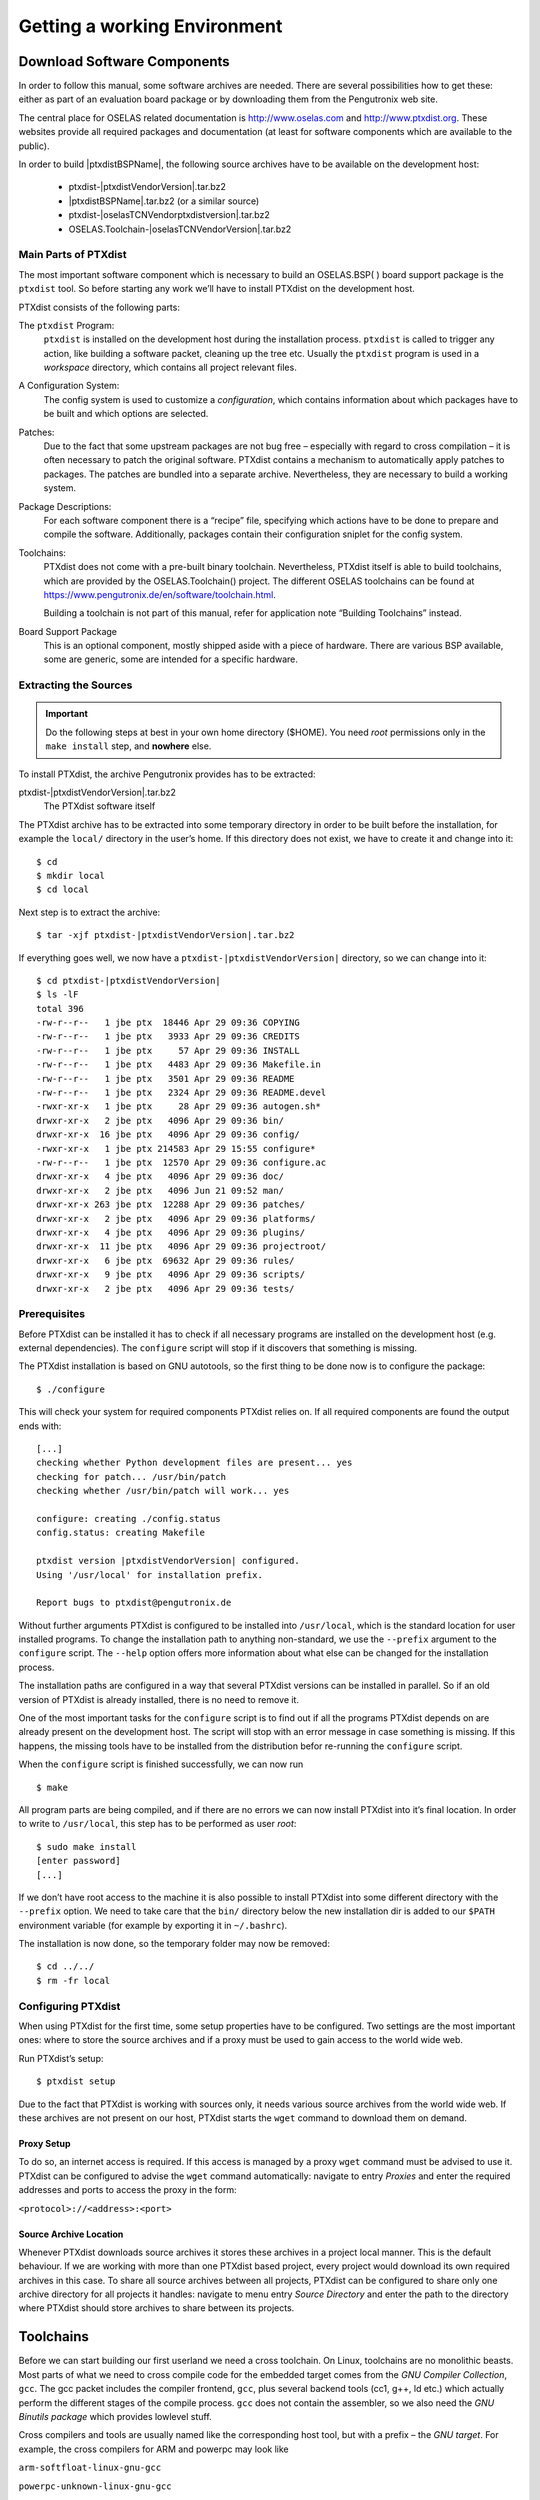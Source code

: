 Getting a working Environment
=============================

Download Software Components
-----------------------------

In order to follow this manual, some software archives are needed. There
are several possibilities how to get these: either as part of an
evaluation board package or by downloading them from the Pengutronix web
site.

The central place for OSELAS related documentation is
http://www.oselas.com and http://www.ptxdist.org. These websites provide
all required packages and documentation (at least for software
components which are available to the public).

In order to build |ptxdistBSPName|, the following source archives have to be available
on the development host:

 * ptxdist-|ptxdistVendorVersion|.tar.bz2
 * |ptxdistBSPName|.tar.bz2 (or a similar source)
 * ptxdist-|oselasTCNVendorptxdistversion|.tar.bz2
 * OSELAS.Toolchain-|oselasTCNVendorVersion|.tar.bz2

Main Parts of PTXdist
~~~~~~~~~~~~~~~~~~~~~

The most important software component which is necessary to build an
OSELAS.BSP( ) board support package is the ``ptxdist`` tool. So before
starting any work we’ll have to install PTXdist on the development host.

PTXdist consists of the following parts:

The ``ptxdist`` Program:
    ``ptxdist`` is installed on the development host during the
    installation process. ``ptxdist`` is called to trigger any action,
    like building a software packet, cleaning up the tree etc. Usually
    the ``ptxdist`` program is used in a *workspace* directory, which
    contains all project relevant files.

A Configuration System:
    The config system is used to customize a *configuration*, which
    contains information about which packages have to be built and which
    options are selected.

Patches:
    Due to the fact that some upstream packages are not bug free
    – especially with regard to cross compilation – it is often
    necessary to patch the original software. PTXdist contains a
    mechanism to automatically apply patches to packages. The patches
    are bundled into a separate archive. Nevertheless, they are
    necessary to build a working system.

Package Descriptions:
    For each software component there is a “recipe” file, specifying
    which actions have to be done to prepare and compile the software.
    Additionally, packages contain their configuration sniplet for the
    config system.

Toolchains:
    PTXdist does not come with a pre-built binary toolchain.
    Nevertheless, PTXdist itself is able to build toolchains, which are
    provided by the OSELAS.Toolchain() project.
    The different OSELAS toolchains can be found at
    https://www.pengutronix.de/en/software/toolchain.html.

    Building a toolchain is not part of this manual, refer for
    application note “Building Toolchains” instead.

Board Support Package
    This is an optional component, mostly shipped aside with a piece of
    hardware. There are various BSP available, some are generic, some
    are intended for a specific hardware.

Extracting the Sources
~~~~~~~~~~~~~~~~~~~~~~

.. important:: Do the following steps at best in your own home directory ($HOME).
  You need *root* permissions only in the ``make install`` step, and **nowhere**
  else.

To install PTXdist, the archive Pengutronix provides has to be
extracted:

ptxdist-|ptxdistVendorVersion|.tar.bz2
    The PTXdist software itself

The PTXdist archive has to be extracted into some temporary directory in
order to be built before the installation, for example the ``local/``
directory in the user’s home. If this directory does not exist, we have
to create it and change into it:

::

    $ cd
    $ mkdir local
    $ cd local

Next step is to extract the archive:

::

    $ tar -xjf ptxdist-|ptxdistVendorVersion|.tar.bz2

If everything goes well, we now have a ``ptxdist-|ptxdistVendorVersion|``
directory, so we can change into it:

::

    $ cd ptxdist-|ptxdistVendorVersion|
    $ ls -lF
    total 396
    -rw-r--r--   1 jbe ptx  18446 Apr 29 09:36 COPYING
    -rw-r--r--   1 jbe ptx   3933 Apr 29 09:36 CREDITS
    -rw-r--r--   1 jbe ptx     57 Apr 29 09:36 INSTALL
    -rw-r--r--   1 jbe ptx   4483 Apr 29 09:36 Makefile.in
    -rw-r--r--   1 jbe ptx   3501 Apr 29 09:36 README
    -rw-r--r--   1 jbe ptx   2324 Apr 29 09:36 README.devel
    -rwxr-xr-x   1 jbe ptx     28 Apr 29 09:36 autogen.sh*
    drwxr-xr-x   2 jbe ptx   4096 Apr 29 09:36 bin/
    drwxr-xr-x  16 jbe ptx   4096 Apr 29 09:36 config/
    -rwxr-xr-x   1 jbe ptx 214583 Apr 29 15:55 configure*
    -rw-r--r--   1 jbe ptx  12570 Apr 29 09:36 configure.ac
    drwxr-xr-x   4 jbe ptx   4096 Apr 29 09:36 doc/
    drwxr-xr-x   2 jbe ptx   4096 Jun 21 09:52 man/
    drwxr-xr-x 263 jbe ptx  12288 Apr 29 09:36 patches/
    drwxr-xr-x   2 jbe ptx   4096 Apr 29 09:36 platforms/
    drwxr-xr-x   4 jbe ptx   4096 Apr 29 09:36 plugins/
    drwxr-xr-x  11 jbe ptx   4096 Apr 29 09:36 projectroot/
    drwxr-xr-x   6 jbe ptx  69632 Apr 29 09:36 rules/
    drwxr-xr-x   9 jbe ptx   4096 Apr 29 09:36 scripts/
    drwxr-xr-x   2 jbe ptx   4096 Apr 29 09:36 tests/

Prerequisites
~~~~~~~~~~~~~

Before PTXdist can be installed it has to check if all necessary
programs are installed on the development host (e.g. external dependencies).
The ``configure`` script will stop if it discovers that something is missing.

The PTXdist installation is based on GNU autotools, so the first thing
to be done now is to configure the package:

::

    $ ./configure

This will check your system for required components PTXdist relies on.
If all required components are found the output ends with:

::

    [...]
    checking whether Python development files are present... yes
    checking for patch... /usr/bin/patch
    checking whether /usr/bin/patch will work... yes

    configure: creating ./config.status
    config.status: creating Makefile

    ptxdist version |ptxdistVendorVersion| configured.
    Using '/usr/local' for installation prefix.

    Report bugs to ptxdist@pengutronix.de

Without further arguments PTXdist is configured to be installed into
``/usr/local``, which is the standard location for user installed
programs. To change the installation path to anything non-standard, we
use the ``--prefix`` argument to the ``configure`` script. The
``--help`` option offers more information about what else can be changed
for the installation process.

The installation paths are configured in a way that several PTXdist
versions can be installed in parallel. So if an old version of PTXdist
is already installed, there is no need to remove it.

One of the most important tasks for the ``configure`` script is to find
out if all the programs PTXdist depends on are already present on the
development host. The script will stop with an error message in case
something is missing. If this happens, the missing tools have to be
installed from the distribution befor re-running the ``configure``
script.

When the ``configure`` script is finished successfully, we can now run

::

    $ make

All program parts are being compiled, and if there are no errors we can
now install PTXdist into it’s final location. In order to write to
``/usr/local``, this step has to be performed as user *root*:

::

    $ sudo make install
    [enter password]
    [...]

If we don’t have root access to the machine it is also possible to
install PTXdist into some different directory with the ``--prefix`` option.
We need to take care that the ``bin/`` directory below the new
installation dir is added to our ``$PATH`` environment variable (for
example by exporting it in ``~/.bashrc``).

The installation is now done, so the temporary folder may now be
removed:

::

    $ cd ../../
    $ rm -fr local

Configuring PTXdist
~~~~~~~~~~~~~~~~~~~

When using PTXdist for the first time, some setup properties have to be
configured. Two settings are the most important ones: where to store the
source archives and if a proxy must be used to gain access to the world
wide web.

Run PTXdist’s setup:

::

    $ ptxdist setup

Due to the fact that PTXdist is working with sources only, it needs
various source archives from the world wide web. If these archives are
not present on our host, PTXdist starts the ``wget`` command to download
them on demand.

Proxy Setup
^^^^^^^^^^^

To do so, an internet access is required. If this access is managed by a
proxy ``wget`` command must be advised to use it. PTXdist can be
configured to advise the ``wget`` command automatically: navigate to
entry *Proxies* and enter the required addresses and ports to access the
proxy in the form:

``<protocol>://<address>:<port>``


.. _source-arch-loc:

Source Archive Location
^^^^^^^^^^^^^^^^^^^^^^^

Whenever PTXdist downloads source archives it stores these archives in a
project local manner. This is the default behaviour. If we are working
with more than one PTXdist based project, every project would download
its own required archives in this case. To share all source archives
between all projects, PTXdist can be configured to share only one
archive directory for all projects it handles: navigate to menu entry
*Source Directory* and enter the path to the directory where PTXdist
should store archives to share between its projects.

Toolchains
----------

Before we can start building our first userland we need a cross
toolchain. On Linux, toolchains are no monolithic beasts. Most parts of
what we need to cross compile code for the embedded target comes from
the *GNU Compiler Collection*, ``gcc``. The gcc packet includes the
compiler frontend, ``gcc``, plus several backend tools (cc1, g++, ld
etc.) which actually perform the different stages of the compile
process. ``gcc`` does not contain the assembler, so we also need the
*GNU Binutils package* which provides lowlevel stuff.

Cross compilers and tools are usually named like the corresponding host
tool, but with a prefix – the *GNU target*. For example, the cross
compilers for ARM and powerpc may look like

``arm-softfloat-linux-gnu-gcc``

``powerpc-unknown-linux-gnu-gcc``

With these compiler frontends we can convert e.g. a C program into
binary code for specific machines. So for example if a C program is to
be compiled natively, it works like this:

::

    $ gcc test.c -o test

To build the same binary for the ARM architecture we have to use the
cross compiler instead of the native one:

::

    $ arm-softfloat-linux-gnu-gcc test.c -o test

Also part of what we consider to be the “toolchain” is the run-time
library (libc, dynamic linker). All programs running on the embedded
system are linked against the libc, which also offers the interface from
user space functions to the kernel.

The compiler and libc are very tightly coupled components: the second
stage compiler, which is used to build normal user space code, is being
built against the libc itself. For example, if the target does not
contain a hardware floating point unit, but the toolchain generates
floating point code, it will fail. This is also the case when the
toolchain builds code for i686 CPUs, whereas the target is i586.

So in order to make things working consistently it is necessary that the
run-time libc is identical with the libc the compiler was built against.

PTXdist doesn’t contain a pre-built binary toolchain. Remember that it’s
not a distribution but a development tool. But it can be used to build a
toolchain for our target. Building the toolchain usually has only to be
done once. It may be a good idea to do that over night, because it may
take several hours, depending on the target architecture and development
host power.

Using existing Toolchains from different Vendors
~~~~~~~~~~~~~~~~~~~~~~~~~~~~~~~~~~~~~~~~~~~~~~~~

If a toolchain from a different vendor than OSELAS is already installed
which is known to be working, the toolchain building step with PTXdist
may be omitted.

The OSELAS.BoardSupport() Packages shipped for PTXdist have been tested
with the OSELAS.Toolchains() built with the same PTXdist version. So if
an external toolchain is being used which isn’t known to be stable, a
target may fail. Note that not all compiler versions and combinations
work properly in a cross environment.

Every OSELAS.BoardSupport() Package checks for its OSELAS.Toolchain it’s
tested against, so using a toolchain from a different vendor than OSELAS
requires an additional step:

Open the OSELAS.BoardSupport() Package menu with:

::

    $ ptxdist platformconfig

and navigate to ``architecture ---> toolchain`` and
``check for specific toolchain vendor``. Clear this entry to disable the
toolchain vendor check.

Preconditions a toolchain from a different vendor than OSELAS must meet:

-  it shall be built with the configure option ``--with-sysroot``
   pointing to its own C libraries.

-  it should not support the *multilib* feature as this may confuse
   PTXdist which libraries are to select for the root filesystem

If we want to check if our toolchain was built with the
``--with-sysroot`` option, we just run this simple command:

::

    $ mytoolchain-gcc -v 2>&1 | grep with-sysroot

If this command **does not** output anything, this toolchain was not
built with the ``--with-sysroot`` option and cannot be used with
PTXdist.

Omitting building a Toolchain
~~~~~~~~~~~~~~~~~~~~~~~~~~~~~

Pengutronix also provides ’ready to use’ toolchains in a binary manner.
These toolchains are built from the OSELAS.Toolchain bundle, so they
comply with all of Pengutronix’s board support packages and we can use
them instead of building our own one.

The binary OSELAS toolchains are provided as *Debian Distribution
Packages*. Also most non-Debian distributions can handle such packages.

In order to install the OSELAS binary toolchains on a Debian based
system the following steps are required:

Add the OSELAS Server as a Package Source
^^^^^^^^^^^^^^^^^^^^^^^^^^^^^^^^^^^^^^^^^

To register the OSELAS package server to the list of known package
servers, we add a new file with the name ``pengutronix.list`` into the
directory ``/etc/apt/sources.list.d/``. The basename of this file isn’t
important, while the extension ``.list`` is.

The contents of this new file describe the Pengutronix server as an
available package source. It is defined via one text line:

::

    deb http://debian.pengutronix.de/debian/ sid main contrib non-free

Note: if the directory ``/etc/apt/sources.list.d/`` does not exist, the
text line mentioned above must be added to the file
``/etc/apt/sources.list`` instead.

Make the OSELAS Server Content available
^^^^^^^^^^^^^^^^^^^^^^^^^^^^^^^^^^^^^^^^

The package manager now must update its packages list with the following
command:

::

    $ apt-get update

Install the Archive Keyring
^^^^^^^^^^^^^^^^^^^^^^^^^^^

To avoid warnings about untrusted package sources we can install the
OSELAS archive keyring with the following command:

::

    $ apt-get install pengutronix-archive-keyring

Install the binary OSELAS Toolchain
^^^^^^^^^^^^^^^^^^^^^^^^^^^^^^^^^^^

Now everything is in place to install the binary OSELAS toolchain for
the board support package:

::

    $ apt-get install oselas.toolchain-|oselasTCNVendorVersion|-|ptxdistCompilerName|-<ptxdistCompilerVersion>

These package names are very long and hard to type without making typos.
An easier way is to ask the package manager for available toolchains and
just use the name by copy and paste it.

::

    $ apt-cache search "oselas.toolchain-.*-|oselasTCNarch|.*|oselasTCNvariant|.*"
    oselas.toolchain-|oselasTCNVendorVersion|-|ptxdistCompilerName|-<ptxdistCompilerVersion>

The binary OSELAS Toolchain Package for non-Debian Distributions
^^^^^^^^^^^^^^^^^^^^^^^^^^^^^^^^^^^^^^^^^^^^^^^^^^^^^^^^^^^^^^^^

The *Debian Distribution Packages* can be found on our server at
http://debian.pengutronix.de/debian/pool/main/o/

The related OSELAS toolchain package can be found here:

Subpath is:

| oselas.toolchain-|oselasTCNVendorVersion|-|ptxdistCompilerName|-|ptxdistCompilerVersion|/

Package filename is:

| oselas.toolchain-|oselasTCNVendorVersion|-|ptxdistCompilerName|-|ptxdistCompilerVersion|\*.deb

Package filenames for 32 bit host machines are ending on ``*_i386.deb``
and for 64 bit host machines on ``*_amd64.deb``.

Building a Toolchain
~~~~~~~~~~~~~~~~~~~~

If there is no different toolchain available yet, the next step is to build one
at least for the desired target architecture.

PTXdist handles toolchain building as a simple project, like all other
projects, too. So we can download the OSELAS.Toolchain bundle and build
the required toolchain for the OSELAS.BoardSupport() Package.

Building any toolchain of the OSELAS.Toolchain-|oselasTCNVendorVersion| is
tested with PTXdist-|oselasTCNVendorptxdistversion|.
Pengutronix recommends to use this specific PTXdist to build the
toolchain. So, it might be essential to install more than one PTXdist
revision to build the toolchain and later on the Board Support Package
if the latter one is made for a different PTXdist revision.

A PTXdist project generally allows to build into some project defined
directory; all OSELAS.Toolchain projects that come with PTXdist are
configured to use the standard installation paths mentioned below.

All OSELAS.Toolchain projects install their result into
/opt/OSELAS.Toolchain-|oselasTCNVendorVersion|/.

Usually the ``/opt`` directory is not world writeable. So in order to
build our OSELAS.Toolchain into that directory we need to use a root
account to change the permissions. PTXdist detects this case and asks
if we want to run ``sudo`` to do the job for us. Alternatively we can
enter:

::

   $ mkdir /opt/OSELAS.Toolchain-|oselasTCNVendorVersion|
   $ chown <username> /opt/OSELAS.Toolchain-|oselasTCNVendorVersion|
   $ chmod a+rwx /opt/OSELAS.Toolchain-|oselasTCNVendorVersion|

We recommend to keep this installation path as PTXdist expects the
toolchains at ``/opt``. Whenever we go to select a platform in a
project, PTXdist tries to find the right toolchain from data read from
the platform configuration settings and a toolchain at ``/opt`` that
matches to these settings. But that’s for our convenience only. If we
decide to install the toolchains at a different location, we still can
use the *toolchain* parameter to define the toolchain to be used on a
per project base.

Building the OSELAS.Toolchain for |ptxdistBSPName|
~~~~~~~~~~~~~~~~~~~~~~~~~~~~~~~~~~~~~~~~~~~~~~~~~~~~~~~~~~~~~~~~~~~~~~~~~~~~~~~~~~~~~~~~~~~~~~~~~~~~~~~~~~~~~~~~~~~~~~~~~~~~~~~~~~~~~~~~~~~~~~~~~~~~~~~~~~~~~~~

Do the following steps in your own home directory ($HOME). The final
OSELAS.Toolchain gets installed to ``/opt``, but must **never** be
compiled in the ``/opt`` directory. You will get many funny error
messages, if you try to compile the OSELAS-Toolchain in ``/opt``.

To compile and install an OSELAS.Toolchain we have to extract the
OSELAS.Toolchain archive, change into the new folder, configure the
compiler in question and start the build.

The required compiler to build the board support package is

|oselasToolchainName|.ptxconfig

.. important:: Please ensure the ’current directory’ (the ``.`` entry) is not part of
  your PATH environment variable. PTXdist tries to sort out this entry,
  but might not be successful in doing so. Check by running
  ``ptxdist print PATH`` if the output still contains any kind of ’current
  directory’ as a component. If yes, remove it first.

So the steps to build this toolchain are:

::

    $ tar xf OSELAS.Toolchain-|oselasTCNVendorVersion|.tar.bz2
    $ cd OSELAS.Toolchain-|oselasTCNVendorVersion|
    $ ptxdist-|oselasTCNVendorptxdistversion| select ptxconfigs/|oselasToolchainName|.ptxconfig
    $ ptxdist-|oselasTCNVendorptxdistversion| go

At this stage we have to go to our boss and tell him that it’s probably
time to go home for the day. Even on reasonably fast machines the time
to build an OSELAS.Toolchain is something like around 30 minutes up to a
few hours.

Measured times on different machines:

-  Single Pentium 2.5 GHz, 2 GiB RAM: about 2 hours

-  Turion ML-34, 2 GiB RAM: about 1 hour 30 minutes

-  Dual Athlon 2.1 GHz, 2 GiB RAM: about 1 hour 20 minutes

-  Dual Quad-Core-Pentium 1.8 GHz, 8 GiB RAM: about 25 minutes

-  24 Xeon cores 2.54 GHz, 96 GiB RAM: about 22 minutes

Another possibility is to read the next chapters of this manual, to find
out how to start a new project.

When the OSELAS.Toolchain project build is finished, PTXdist is ready
for prime time and we can continue with our first project.

Protecting the Toolchain
~~~~~~~~~~~~~~~~~~~~~~~~

All toolchain components are built with regular user permissions. In
order to avoid accidential changes in the toolchain, the files should be
set to read-only permissions after the installation has finished
successfully. It is also possible to set the file ownership to root.
This is an important step for reliability, so it is highly recommended.

Building additional Toolchains
~~~~~~~~~~~~~~~~~~~~~~~~~~~~~~

The OSELAS.Toolchain- bundle comes with various predefined toolchains.
Refer the ``ptxconfigs/`` folder for other definitions. To build
additional toolchains we only have to clean our current toolchain
project, removing the current ``selected_ptxconfig`` link and creating a
new one.

::

    $ ptxdist clean
    $ rm selected_ptxconfig
    $ ptxdist select ptxconfigs/any_other_toolchain_def.ptxconfig
    $ ptxdist go

All toolchains will be installed side by side architecture dependent
into directory

| /opt/OSELAS.Toolchain-|oselasTCNVendorVersion|/<architecture>

Different toolchains for the same architecture will be installed side by
side version dependent into directory

| /opt/OSELAS.Toolchain-|oselasTCNVendorVersion|/<architecture>/<version>

